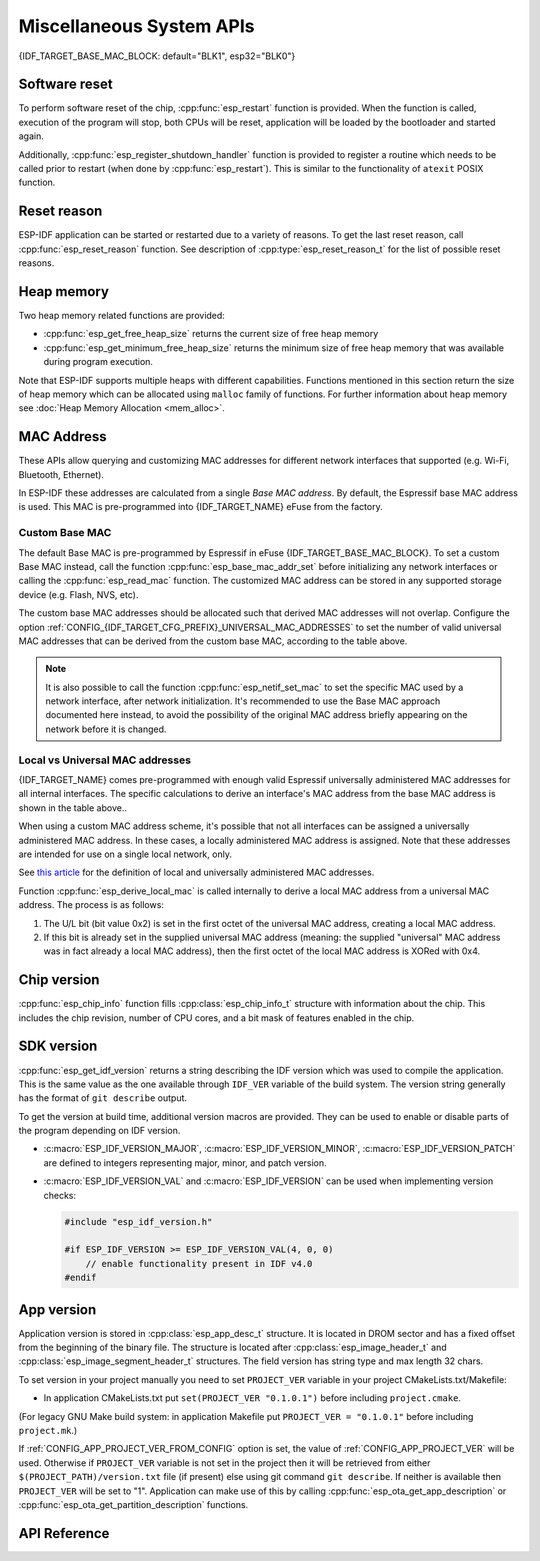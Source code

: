 Miscellaneous System APIs
=========================

{IDF_TARGET_BASE_MAC_BLOCK: default="BLK1", esp32="BLK0"}

Software reset
--------------

To perform software reset of the chip, :cpp:func:`esp_restart` function is provided. When the function is called, execution of the program will stop, both CPUs will be reset, application will be loaded by the bootloader and started again.

Additionally, :cpp:func:`esp_register_shutdown_handler` function is provided to register a routine which needs to be called prior to restart (when done by :cpp:func:`esp_restart`). This is similar to the functionality of ``atexit`` POSIX function.

Reset reason
------------

ESP-IDF application can be started or restarted due to a variety of reasons. To get the last reset reason, call :cpp:func:`esp_reset_reason` function. See description of :cpp:type:`esp_reset_reason_t` for the list of possible reset reasons.

Heap memory
-----------

Two heap memory related functions are provided:

* :cpp:func:`esp_get_free_heap_size` returns the current size of free heap memory
* :cpp:func:`esp_get_minimum_free_heap_size` returns the minimum size of free heap memory that was available during program execution.

Note that ESP-IDF supports multiple heaps with different capabilities. Functions mentioned in this section return the size of heap memory which can be allocated using ``malloc`` family of functions. For further information about heap memory see :doc:`Heap Memory Allocation <mem_alloc>`.

.. _MAC-Address-Allocation:

MAC Address
-----------

These APIs allow querying and customizing MAC addresses for different network interfaces that supported (e.g. Wi-Fi, Bluetooth, Ethernet).

.. only:: SOC_BT_SUPPORTED

    To fetch MAC address for a specific interface (e.g. Wi-Fi, Bluetooth, Ethernet), call the function :cpp:func:`esp_read_mac` function.

.. only:: not SOC_BT_SUPPORTED

    To fetch MAC address for a specific interface (e.g. Wi-Fi Station, Wi-Fi SoftAP), call the function :cpp:func:`esp_read_mac` function.

In ESP-IDF these addresses are calculated from a single *Base MAC address*. By default, the Espressif base MAC address is used. This MAC is pre-programmed into {IDF_TARGET_NAME} eFuse from the factory.

.. only:: not esp32s2

    +---------------+---------------------------------------+-----------------------------------------------+
    | Interface     | MAC address                           | MAC address                                   |
    |               | (4 universally administered, default) | (2 universally administered)                  |
    +===============+=======================================+===============================================+
    | Wi-Fi Station | base_mac                              | base_mac                                      |
    +---------------+---------------------------------------+-----------------------------------------------+
    | Wi-Fi SoftAP  | base_mac, +1 to the last octet        | :ref:`Local MAC <local-mac-addresses>`        |
    |               |                                       | derived from Wi-Fi Station MAC)               |
    +---------------+---------------------------------------+-----------------------------------------------+
    | Bluetooth     | base_mac, +2 to the last octet        | base_mac, +1 to the last octet                |
    +---------------+---------------------------------------+-----------------------------------------------+
    | Ethernet      | base_mac, +3 to the last octet        | :ref:`Local MAC <local-mac-addresses>`        |
    |               |                                       | (derived from Bluetooth MAC)                  |
    +---------------+---------------------------------------+-----------------------------------------------+

    .. note::

       The default :ref:`configuration <CONFIG_{IDF_TARGET_CFG_PREFIX}_UNIVERSAL_MAC_ADDRESSES>`
       is 4 universally administered MAC addresses, and this is recommended when using
       Espressif-provided MAC addresses.

.. only:: esp32s2

    +---------------+---------------------------------------+-----------------------------------------------+
    | Interface     | MAC address                           | MAC address                                   |
    |               | (2 universally administered, default) | (1 universally administered)                  |
    +===============+=======================================+===============================================+
    | Wi-Fi Station | base_mac                              | base_mac                                      |
    +---------------+---------------------------------------+-----------------------------------------------+
    | Wi-Fi SoftAP  | base_mac, +1 to the last octet        | :ref:`Local MAC <local-mac-addresses>`        |
    |               |                                       | (derived from Wi-Fi Station MAC)              |
    +---------------+---------------------------------------+-----------------------------------------------+
    | Ethernet      | :ref:`Local MAC <local-mac-addresses>`| :ref:`Local MAC <local-mac-addresses>`        |
    | (see note)    | (derived from Wi-Fi SoftAP MAC        | (derived from base_mac with +1 to last octet. |
    |               |                                       | Not recommended.)                             |
    +---------------+---------------------------------------+-----------------------------------------------+

    .. note::

       The default :ref:`configuration <CONFIG_{IDF_TARGET_CFG_PREFIX}_UNIVERSAL_MAC_ADDRESSES>`
       is 2 universally administered MAC addresses, and this is recommended when using
       Espressif-provided MAC addresses.

.. only:: not SOC_EMAC_SUPPORTED

   .. note:: {IDF_TARGET_NAME} has no integrated Ethernet MAC, but it's still possible to calculate an Ethernet MAC address. This MAC address can only be used with an external interface such as a SPI-Ethernet device, see :doc:`/api-reference/network/esp_eth`.

Custom Base MAC
^^^^^^^^^^^^^^^

The default Base MAC is pre-programmed by Espressif in eFuse {IDF_TARGET_BASE_MAC_BLOCK}. To set a custom Base MAC instead, call the function :cpp:func:`esp_base_mac_addr_set` before initializing any network interfaces or calling the :cpp:func:`esp_read_mac` function. The customized MAC address can be stored in any supported storage device (e.g. Flash, NVS, etc).

The custom base MAC addresses should be allocated such that derived MAC addresses will not overlap. Configure the option :ref:`CONFIG_{IDF_TARGET_CFG_PREFIX}_UNIVERSAL_MAC_ADDRESSES` to set the number of valid universal MAC addresses that can be derived from the custom base MAC, according to the table above.

.. note::

   It is also possible to call the function :cpp:func:`esp_netif_set_mac` to set the specific MAC used by a network interface, after network initialization. It's recommended to use the Base MAC approach documented here instead, to avoid the possibility of the original MAC address briefly appearing on the network before it is changed.

.. This API is ESP32-only, see IDF-1326
.. only:: esp32

    Custom MAC address in eFuse
    @@@@@@@@@@@@@@@@@@@@@@@@@@@

    When reading custom MAC addresses from eFuse, ESP-IDF provides a helper function :cpp:func:`esp_efuse_mac_get_custom`. This loads the MAC address from eFuse BLK3. This function assumes that the custom base MAC address is stored in the following format:

    +-----------------+-----------+---------------+------------------------------+
    | Field           | # of bits | Range of bits | Notes                        |
    +=================+===========+===============+==============================+
    | Version         | 8         | 191:184       | 0: invalid, others — valid   |
    +-----------------+-----------+---------------+------------------------------+
    | Reserved        | 128       | 183:56        |                              |
    +-----------------+-----------+---------------+------------------------------+
    | MAC address     | 48        | 55:8          |                              |
    +-----------------+-----------+---------------+------------------------------+
    | MAC address CRC | 8         | 7:0           | CRC-8-CCITT, polynomial 0x07 |
    +-----------------+-----------+---------------+------------------------------+

    Once MAC address has been obtained using :cpp:func:`esp_efuse_mac_get_custom`, call :cpp:func:`esp_base_mac_addr_set` to set this MAC address as base MAC address.

.. _local-mac-addresses:

Local vs Universal MAC addresses
^^^^^^^^^^^^^^^^^^^^^^^^^^^^^^^^

{IDF_TARGET_NAME} comes pre-programmed with enough valid Espressif universally administered MAC addresses for all internal interfaces. The specific calculations to derive an interface's MAC address from the base MAC address is shown in the table above..

When using a custom MAC address scheme, it's possible that not all interfaces can be assigned a universally administered MAC address. In these cases, a locally administered MAC address is assigned. Note that these addresses are intended for use on a single local network, only.

See `this article <https://en.wikipedia.org/wiki/MAC_address#Universal_vs._local_(U/L_bit)>`_ for the definition of local and universally administered MAC addresses.

Function :cpp:func:`esp_derive_local_mac` is called internally to derive a local MAC address from a universal MAC address. The process is as follows:

1. The U/L bit (bit value 0x2) is set in the first octet of the universal MAC address, creating a local MAC address.
2. If this bit is already set in the supplied universal MAC address (meaning: the supplied "universal" MAC address was in fact already a local MAC address), then the first octet of the local MAC address is XORed with 0x4.

Chip version
------------

:cpp:func:`esp_chip_info` function fills :cpp:class:`esp_chip_info_t` structure with information about the chip. This includes the chip revision, number of CPU cores, and a bit mask of features enabled in the chip.

.. _idf-version-h:

SDK version
-----------

:cpp:func:`esp_get_idf_version` returns a string describing the IDF version which was used to compile the application. This is the same value as the one available through ``IDF_VER`` variable of the build system. The version string generally has the format of ``git describe`` output.

To get the version at build time, additional version macros are provided. They can be used to enable or disable parts of the program depending on IDF version.

* :c:macro:`ESP_IDF_VERSION_MAJOR`, :c:macro:`ESP_IDF_VERSION_MINOR`, :c:macro:`ESP_IDF_VERSION_PATCH` are defined to integers representing major, minor, and patch version.

* :c:macro:`ESP_IDF_VERSION_VAL` and :c:macro:`ESP_IDF_VERSION` can be used when implementing version checks:

  .. code-block:: c

      #include "esp_idf_version.h"

      #if ESP_IDF_VERSION >= ESP_IDF_VERSION_VAL(4, 0, 0)
          // enable functionality present in IDF v4.0
      #endif


.. _app-version:

App version
-----------
Application version is stored in :cpp:class:`esp_app_desc_t` structure. It is located in DROM sector and has a fixed offset from the beginning of the binary file.
The structure is located after :cpp:class:`esp_image_header_t` and :cpp:class:`esp_image_segment_header_t` structures. The field version has string type and max length 32 chars.

To set version in your project manually you need to set ``PROJECT_VER`` variable in your project CMakeLists.txt/Makefile:

* In application CMakeLists.txt put ``set(PROJECT_VER "0.1.0.1")`` before including ``project.cmake``.

(For legacy GNU Make build system: in application Makefile put ``PROJECT_VER = "0.1.0.1"`` before including ``project.mk``.)

If :ref:`CONFIG_APP_PROJECT_VER_FROM_CONFIG` option is set, the value of :ref:`CONFIG_APP_PROJECT_VER` will be used. Otherwise if ``PROJECT_VER`` variable is not set in the project then it will be retrieved from either ``$(PROJECT_PATH)/version.txt`` file (if present) else using git command ``git describe``. If neither is available then ``PROJECT_VER`` will be set to "1". Application can make use of this by calling :cpp:func:`esp_ota_get_app_description` or :cpp:func:`esp_ota_get_partition_description` functions.

API Reference
-------------

.. include-build-file:: inc/esp_system.inc
.. include-build-file:: inc/esp_idf_version.inc

